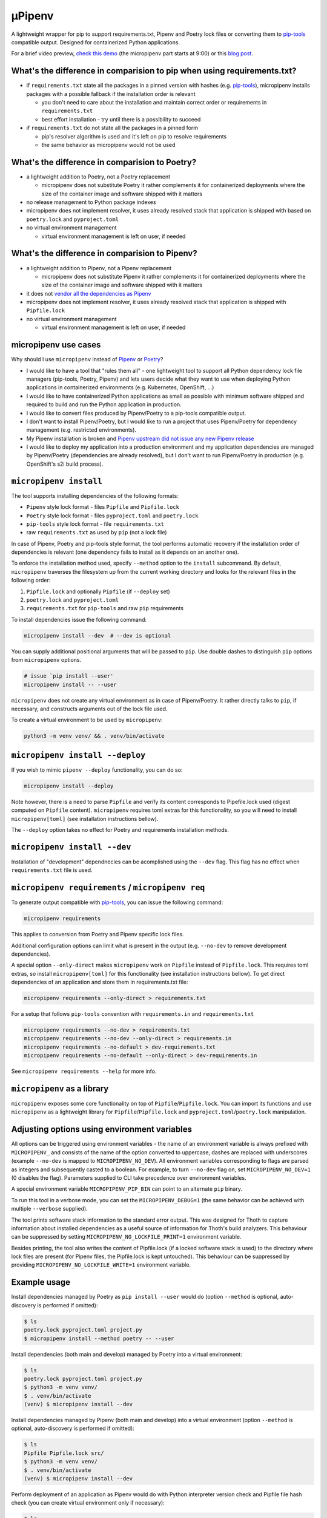 µPipenv
-------

A lightweight wrapper for pip to support requirements.txt, Pipenv and Poetry
lock files or converting them to `pip-tools
<https://pypi.org/project/pip-tools/>`_ compatible output. Designed for
containerized Python applications.

For a brief video preview, `check this demo 
<https://www.youtube.com/watch?v=I-QC83BcLuo&t=8m58s>`_ (the micropipenv
part starts at 9:00) or this
`blog post <https://medium.com/swlh/a-bridge-to-two-python-dependency-pinning-worlds-micropipenv-5da674f38e89>`_.

What's the difference in comparision to pip when using requirements.txt?
=========================================================================

* if ``requirements.txt`` state all the packages in a pinned version with
  hashes (e.g. `pip-tools <https://pypi.org/project/pip-tools/>`_), micropipenv
  installs packages with a possible fallback if the installation order is
  relevant

  * you don't need to care about the installation and maintain correct order or
    requirements in ``requirements.txt``

  * best effort installation - try until there is a possibility to succeed

* if ``requirements.txt`` do not state all the packages in a pinned form

  * pip's resolver algorithm is used and it's left on pip to resolve
    requirements

  * the same behavior as micropipenv would not be used


What's the difference in comparision to Poetry?
===============================================

* a lightweight addition to Poetry, not a Poetry replacement

  * micropipenv does not substitute Poetry it rather complements it for
    containerized deployments where the size of the container image and
    software shipped with it matters

* no release management to Python package indexes

* micropipenv does not implement resolver, it uses already resolved stack that
  application is shipped with based on ``poetry.lock`` and ``pyproject.toml``

* no virtual environment management

  * virtual environment management is left on user, if needed

What's the difference in comparision to Pipenv?
===============================================

* a lightweight addition to Pipenv, not a Pipenv replacement

  * micropipenv does not substitute Pipenv it rather complements it for
    containerized deployments where the size of the container image and
    software shipped with it matters

* it does not `vendor all the dependencies as Pipenv
  <https://github.com/pypa/pipenv/tree/master/pipenv/vendor>`_

* micropipenv does not implement resolver, it uses already resolved stack that
  application is shipped with ``Pipfile.lock``

* no virtual environment management

  * virtual environment management is left on user, if needed

micropipenv use cases
=====================

Why should I use ``micropipenv`` instead of `Pipenv <https://github.com/pypa/pipenv>`_
or `Poetry <https://pypi.org/project/poetry>`_?

* I would like to have a tool that "rules them all" - one lightweight tool to
  support all Python dependency lock file managers (pip-tools, Poetry, Pipenv)
  and lets users decide what they want to use when deploying Python applications
  in containerized environments (e.g. Kubernetes, OpenShift, ...)

* I would like to have containerized Python applications as small as possible
  with minimum software shipped and required to build and run the Python
  application in production.

* I would like to convert files produced by Pipenv/Poetry to a pip-tools
  compatible output.

* I don't want to install Pipenv/Poetry, but I would like to run a project that
  uses Pipenv/Poetry for dependency management (e.g. restricted environments).

* My Pipenv installation is broken and `Pipenv upstream did not issue any new
  Pipenv release <https://github.com/pypa/pipenv/issues/4058>`_

* I would like to deploy my application into a production environment and my
  application dependencies are managed by Pipenv/Poetry (dependencies are
  already resolved), but I don't want to run Pipenv/Poetry in production (e.g.
  OpenShift's s2i build process).


``micropipenv install``
=======================

The tool supports installing dependencies of the following formats:

* ``Pipenv`` style lock format - files ``Pipfile`` and ``Pipfile.lock``
* ``Poetry`` style lock format - files ``pyproject.toml`` and ``poetry.lock``
* ``pip-tools`` style lock format - file ``requirements.txt``
* raw ``requirements.txt`` as used by ``pip`` (not a lock file)

In case of Pipenv, Poetry and pip-tools style format, the tool performs
automatic recovery if the installation order of dependencies is relevant (one
dependency fails to install as it depends on an another one).

To enforce the installation method used, specify ``--method`` option to the
``install`` subcommand. By default, ``micropipenv`` traverses the filesystem up
from the current working directory and looks for the relevant files in the
following order:

1. ``Pipfile.lock`` and optionally ``Pipfile`` (if ``--deploy`` set)
2. ``poetry.lock`` and ``pyproject.toml``
3. ``requirements.txt`` for ``pip-tools`` and raw ``pip`` requirements

To install dependencies issue the following command:

.. code-block:: console

  micropipenv install --dev  # --dev is optional

You can supply additional positional arguments that will be passed to ``pip``.
Use double dashes to distinguish ``pip`` options from ``micropipenv`` options.

.. code-block::

  # issue `pip install --user'
  micropipenv install -- --user

``micropipenv`` does not create any virtual environment as in case of
Pipenv/Poetry.  It rather directly talks to ``pip``, if necessary, and
constructs arguments out of the lock file used.

To create a virtual environment to be used by ``micropipenv``:

.. code-block:: console

  python3 -m venv venv/ && . venv/bin/activate


``micropipenv install --deploy``
================================

If you wish to mimic ``pipenv --deploy`` functionality, you can do so:

.. code-block:: console

  micropipenv install --deploy

Note however, there is a need to parse ``Pipfile`` and verify its content
corresponds to Pipefile.lock used (digest computed on ``Pipfile`` content).
``micropipenv`` requires toml extras for this functionality, so you will need
to install ``micropipenv[toml]`` (see installation instructions bellow).

The ``--deploy`` option takes no effect for Poetry and requirements
installation methods.


``micropipenv install --dev``
================================

Installation of "development" dependnecies can be acomplished using the
``--dev`` flag. This flag has no effect when ``requirements.txt`` file is used.


``micropipenv requirements`` / ``micropipenv req``
==================================================

To generate output compatible with `pip-tools
<https://pypi.org/project/pip-tools/>`_, you can issue the following command:

.. code-block:: console

  micropipenv requirements

This applies to conversion from Poetry and Pipenv specific lock files.

Additional configuration options can limit what is present in the output (e.g.
``--no-dev`` to remove development dependencies).

A special option ``--only-direct`` makes ``micropipenv`` work on ``Pipfile``
instead of ``Pipfile.lock``. This requires toml extras, so install
``micropipenv[toml]`` for this functionality (see installation instructions
bellow). To get direct dependencies of an application and store them in
requirements.txt file:

.. code-block:: console

  micropipenv requirements --only-direct > requirements.txt


For a setup that follows ``pip-tools`` convention with ``requirements.in`` and
``requirements.txt``

.. code-block:: console

  micropipenv requirements --no-dev > requirements.txt
  micropipenv requirements --no-dev --only-direct > requirements.in
  micropipenv requirements --no-default > dev-requirements.txt
  micropipenv requirements --no-default --only-direct > dev-requirements.in


See ``micropipenv requirements --help`` for more info.


``micropipenv`` as a library
============================

``micropipenv`` exposes some core functionality on top of
``Pipfile``/``Pipfile.lock``.  You can import its functions and use
``micropipenv`` as a lightweight library for ``Pipfile``/``Pipfile.lock`` and
``pyproject.toml``/``poetry.lock`` manipulation.


Adjusting options using environment variables
=============================================

All options can be triggered using environment variables - the name of an
environment variable is always prefixed with ``MICROPIPENV_`` and consists of
the name of the option converted to uppercase, dashes are replaced with
underscores (example ``--no-dev`` is mapped to ``MICROPIPENV_NO_DEV``). All
environment variables corresponding to flags are parsed as integers and
subsequently casted to a boolean. For example, to turn ``--no-dev`` flag on,
set ``MICROPIPENV_NO_DEV=1`` (0 disables the flag). Parameters supplied to CLI
take precedence over environment variables.

A special environment variable ``MICROPIPENV_PIP_BIN`` can point to an
alternate ``pip`` binary.

To run this tool in a verbose mode, you can set the ``MICROPIPENV_DEBUG=1`` (the
same behavior can be achieved with multiple ``--verbose`` supplied).

The tool prints software stack information to the standard error output. This was
designed for Thoth to capture information about installed dependencies as a
useful source of information for Thoth's build analyzers. This behaviour can be
suppressed by setting ``MICROPIPENV_NO_LOCKFILE_PRINT=1`` environment variable.

Besides printing, the tool also writes the content of Pipfile.lock (if a locked
software stack is used) to the directory where lock files are present (for Pipenv
files, the Pipfile.lock is kept untouched). This behaviour can be suppressed by
providing ``MICROPIPENV_NO_LOCKFILE_WRITE=1`` environment variable.

Example usage
=============

Install dependencies managed by Poetry as ``pip install --user`` would do
(option ``--method`` is optional, auto-discovery is performed if omitted):

.. code-block:: console

  $ ls
  poetry.lock pyproject.toml project.py
  $ micropipenv install --method poetry -- --user

Install dependencies (both main and develop) managed by Poetry into a virtual
environment:

.. code-block:: console

  $ ls
  poetry.lock pyproject.toml project.py
  $ python3 -m venv venv/
  $ . venv/bin/activate
  (venv) $ micropipenv install --dev

Install dependencies managed by Pipenv (both main and develop) into a virtual
environment  (option ``--method`` is optional, auto-discovery is performed if
omitted):

.. code-block:: console

  $ ls
  Pipfile Pipfile.lock src/
  $ python3 -m venv venv/
  $ . venv/bin/activate
  (venv) $ micropipenv install --dev


Perform deployment of an application as Pipenv would do with Python interpreter
version check and Pipfile file hash check (you can create virtual environment
only if necessary):

.. code-block:: console

  $ ls
  Pipfile Pipfile.lock src/
  $ python3 -m venv venv/
  $ . venv/bin/activate
  (venv) $ micropipenv --deploy

Generate `pip-tools <https://pypi.org/project/pip-tools/>`_ compliant
``requirements.in``, ``dev-requirements.in``, ``requirements.txt`` and
``dev-requirements.txt`` out of ``Pipfile`` and ``Pipfile.lock`` - project
dependencies managed by Pipenv:

.. code-block:: console

  $ ls
  Pipfile Pipfile.lock src/
  $ micropipenv requirements --no-dev > requirements.txt
  $ micropipenv requirements --no-dev --only-direct > requirements.in
  $ micropipenv requirements --no-default > dev-requirements.txt
  $ micropipenv requirements --no-default --only-direct > dev-requirements.in

Generate `pip-tools <https://pypi.org/project/pip-tools/>`_ complaint
``requirements.in``, ``dev-requirements.in``, ``requirements.txt`` and
``dev-requirements.txt`` out of ``pyproject.toml`` and ``poetry.lock`` - project
dependencies managed by Poetry:

.. code-block:: console

  $ ls
  poetry.lock pyproject.toml src/
  $ micropipenv requirements --no-dev > requirements.txt
  $ micropipenv requirements --no-dev --only-direct > requirements.in
  $ micropipenv requirements --no-default > dev-requirements.txt
  $ micropipenv requirements --no-default --only-direct > dev-requirements.in

For OpenShift's s2i integration, 
`check this repo with a demo <https://github.com/fridex/s2i-example-micropipenv>`_.

Installation
============

The project is `hosted on PyPI <https://pypi.org/project/micropipenv>`_ so
installing it using ``pip`` works as expected:

.. code-block:: console

  pip install micropipenv

The default installation does not bring any dependencies so its just
``micropipenv`` that gets installed. However, the default installation supports
only ``Pipfile.lock`` management. If you would like to manipulate also with
``Pipfile`` or Poetry specific lock files, you will need to install
``micropipenv`` with TOML support (TOML is not in the standard Python library):

.. code-block:: console

  pip install micropipenv[toml]

Once the project gets installed, you can browse the help message by invoking
the ``micropipenv`` CLI:

.. code-block:: console

  micropipenv --help

If you wish to install ``micropipenv`` on your Fedora system:

.. code-block:: console

  dnf install -y micropipenv

See available `rpm packages in Koshei <https://koschei.fedoraproject.org/package/micropipenv>`_.

No installation
===============

You can run ``micropipenv`` without actually installing it - simply download
the file and execute it. If you do not wish to save ``micropipenv.py`` file to
disk, you can issue:

.. code-block:: console

  curl https://raw.githubusercontent.com/thoth-station/micropipenv/master/micropipenv.py | python3 - --help

Anything after ``python3 -`` will be passed as an argument to
``micropipenv.py`` so installing packages can be simply performed using:

.. code-block:: console

  curl https://raw.githubusercontent.com/thoth-station/micropipenv/master/micropipenv.py | python3 - install -- --user

All arguments after -- will be passed to ``pip`` as options.
